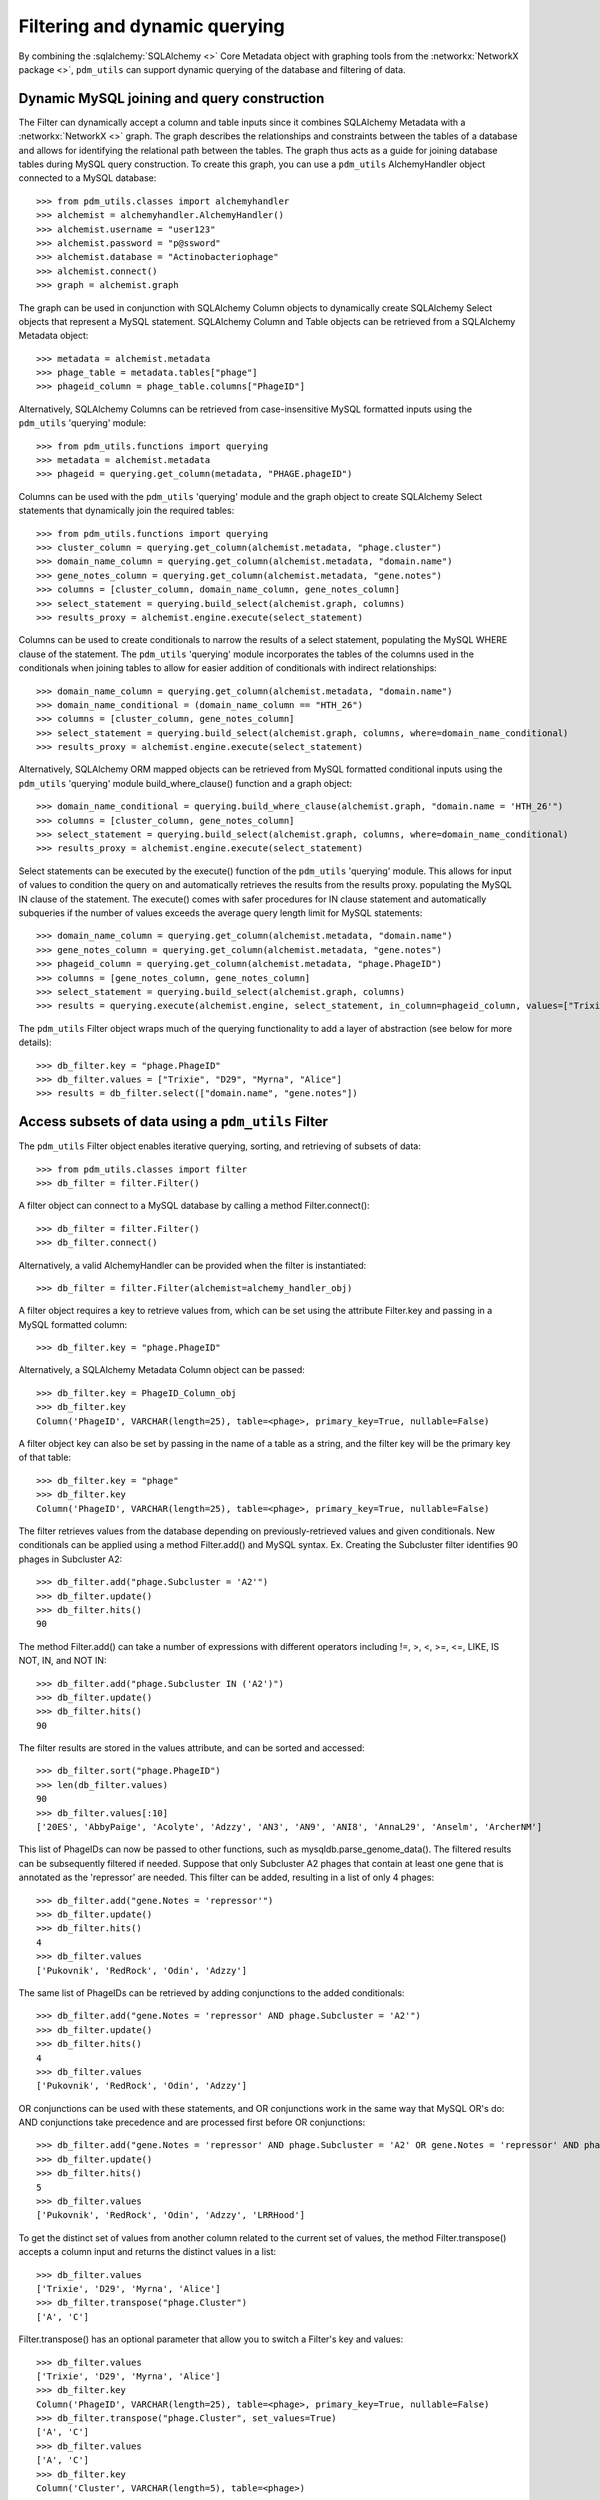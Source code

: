 .. _filtering_querying:

Filtering and dynamic querying
==============================

By combining the :sqlalchemy:`SQLAlchemy <>` Core Metadata object with graphing tools from the :networkx:`NetworkX package <>`, ``pdm_utils`` can support dynamic querying of the database and filtering of data.

Dynamic MySQL joining and query construction
********************************************

The Filter can dynamically accept a column and table inputs since it combines SQLAlchemy Metadata with a :networkx:`NetworkX <>` graph. The graph describes the relationships and constraints between the tables of a database and allows for identifying the relational path between the tables. The graph thus acts as a guide for joining database tables during MySQL query construction. To create this graph, you can use a ``pdm_utils`` AlchemyHandler object connected to a MySQL database::

    >>> from pdm_utils.classes import alchemyhandler
    >>> alchemist = alchemyhandler.AlchemyHandler()
    >>> alchemist.username = "user123"
    >>> alchemist.password = "p@ssword"
    >>> alchemist.database = "Actinobacteriophage"
    >>> alchemist.connect()
    >>> graph = alchemist.graph

The graph can be used in conjunction with SQLAlchemy Column objects to dynamically create SQLAlchemy Select objects that represent a MySQL statement.  SQLAlchemy Column and Table objects can be retrieved from a SQLAlchemy Metadata object::

    >>> metadata = alchemist.metadata
    >>> phage_table = metadata.tables["phage"]
    >>> phageid_column = phage_table.columns["PhageID"]

Alternatively, SQLAlchemy Columns can be retrieved from case-insensitive MySQL formatted inputs using the ``pdm_utils`` 'querying' module::

    >>> from pdm_utils.functions import querying
    >>> metadata = alchemist.metadata
    >>> phageid = querying.get_column(metadata, "PHAGE.phageID")

Columns can be used with the ``pdm_utils`` 'querying' module and the graph object to create SQLAlchemy Select statements that dynamically join the required tables::

    >>> from pdm_utils.functions import querying
    >>> cluster_column = querying.get_column(alchemist.metadata, "phage.cluster")
    >>> domain_name_column = querying.get_column(alchemist.metadata, "domain.name")
    >>> gene_notes_column = querying.get_column(alchemist.metadata, "gene.notes")
    >>> columns = [cluster_column, domain_name_column, gene_notes_column]
    >>> select_statement = querying.build_select(alchemist.graph, columns)
    >>> results_proxy = alchemist.engine.execute(select_statement)

Columns can be used to create conditionals to narrow the results of a select statement, populating the MySQL WHERE clause of the statement.  The ``pdm_utils`` 'querying' module incorporates the tables of the columns used in the conditionals when joining tables to allow for easier addition of conditionals with indirect relationships::

    >>> domain_name_column = querying.get_column(alchemist.metadata, "domain.name")
    >>> domain_name_conditional = (domain_name_column == "HTH_26")
    >>> columns = [cluster_column, gene_notes_column]
    >>> select_statement = querying.build_select(alchemist.graph, columns, where=domain_name_conditional)
    >>> results_proxy = alchemist.engine.execute(select_statement)

Alternatively, SQLAlchemy ORM mapped objects can be retrieved from MySQL formatted conditional inputs using the ``pdm_utils`` 'querying' module build_where_clause() function and a graph object::

    >>> domain_name_conditional = querying.build_where_clause(alchemist.graph, "domain.name = 'HTH_26'")
    >>> columns = [cluster_column, gene_notes_column]
    >>> select_statement = querying.build_select(alchemist.graph, columns, where=domain_name_conditional)
    >>> results_proxy = alchemist.engine.execute(select_statement)

Select statements can be executed by the execute() function of the ``pdm_utils`` 'querying' module. This allows for input of values to condition the query on and automatically retrieves the results from the results proxy. populating the MySQL IN clause of the statement.  The execute() comes with safer procedures for IN clause statement and automatically subqueries if the number of values exceeds the average query length limit for MySQL statements::

    >>> domain_name_column = querying.get_column(alchemist.metadata, "domain.name")
    >>> gene_notes_column = querying.get_column(alchemist.metadata, "gene.notes")
    >>> phageid_column = querying.get_column(alchemist.metadata, "phage.PhageID")
    >>> columns = [gene_notes_column, gene_notes_column]
    >>> select_statement = querying.build_select(alchemist.graph, columns)
    >>> results = querying.execute(alchemist.engine, select_statement, in_column=phageid_column, values=["Trixie", "D29", "Myrna", "Alice"])


The ``pdm_utils`` Filter object wraps much of the querying functionality to add a layer of abstraction (see below for more details)::

    >>> db_filter.key = "phage.PhageID"
    >>> db_filter.values = ["Trixie", "D29", "Myrna", "Alice"]
    >>> results = db_filter.select(["domain.name", "gene.notes"])


Access subsets of data using a ``pdm_utils`` Filter
***************************************************

The ``pdm_utils`` Filter object enables iterative querying, sorting, and retrieving of subsets of data::

     >>> from pdm_utils.classes import filter
     >>> db_filter = filter.Filter()

A filter object can connect to a MySQL database by calling a method Filter.connect()::

     >>> db_filter = filter.Filter()
     >>> db_filter.connect()

Alternatively, a valid AlchemyHandler can be provided when the filter is instantiated::

     >>> db_filter = filter.Filter(alchemist=alchemy_handler_obj)

A filter object requires a key to retrieve values from, which can be set using the attribute Filter.key and passing in a MySQL formatted column::

    >>> db_filter.key = "phage.PhageID"

Alternatively, a SQLAlchemy Metadata Column object can be passed::

    >>> db_filter.key = PhageID_Column_obj
    >>> db_filter.key
    Column('PhageID', VARCHAR(length=25), table=<phage>, primary_key=True, nullable=False)


A filter object key can also be set by passing in the name of a table as a string, and the filter key will be the primary key of that table::

    >>> db_filter.key = "phage"
    >>> db_filter.key
    Column('PhageID', VARCHAR(length=25), table=<phage>, primary_key=True, nullable=False)


The filter retrieves values from the database depending on previously-retrieved values and given conditionals.  New conditionals can be applied using a method Filter.add() and MySQL syntax.
Ex. Creating the Subcluster filter identifies 90 phages in Subcluster A2::

     >>> db_filter.add("phage.Subcluster = 'A2'")
     >>> db_filter.update()
     >>> db_filter.hits()
     90

The method Filter.add() can take a number of expressions with different operators including !=, >, <, >=, <=, LIKE, IS NOT, IN, and NOT IN::

    >>> db_filter.add("phage.Subcluster IN ('A2')")
    >>> db_filter.update()
    >>> db_filter.hits()
    90

The filter results are stored in the values attribute, and can be sorted and accessed::

     >>> db_filter.sort("phage.PhageID")
     >>> len(db_filter.values)
     90
     >>> db_filter.values[:10]
     ['20ES', 'AbbyPaige', 'Acolyte', 'Adzzy', 'AN3', 'AN9', 'ANI8', 'AnnaL29', 'Anselm', 'ArcherNM']


This list of PhageIDs can now be passed to other functions, such as mysqldb.parse_genome_data(). The filtered results can be subsequently filtered if needed. Suppose that only Subcluster A2 phages that contain at least
one gene that is annotated as the 'repressor' are needed. This filter can be added, resulting in a list of only 4 phages::

     >>> db_filter.add("gene.Notes = 'repressor'")
     >>> db_filter.update()
     >>> db_filter.hits()
     4
     >>> db_filter.values
     ['Pukovnik', 'RedRock', 'Odin', 'Adzzy']

The same list of PhageIDs can be retrieved by adding conjunctions to the added conditionals::

    >>> db_filter.add("gene.Notes = 'repressor' AND phage.Subcluster = 'A2'")
    >>> db_filter.update()
    >>> db_filter.hits()
    4
    >>> db_filter.values
    ['Pukovnik', 'RedRock', 'Odin', 'Adzzy']

OR conjunctions can be used with these statements, and OR conjunctions work in the same way that MySQL OR's do: AND conjunctions take precedence and are processed first before OR conjunctions::

    >>> db_filter.add("gene.Notes = 'repressor' AND phage.Subcluster = 'A2' OR gene.Notes = 'repressor' AND phage.Subcluster = 'C1'")
    >>> db_filter.update()
    >>> db_filter.hits()
    5
    >>> db_filter.values
    ['Pukovnik', 'RedRock', 'Odin', 'Adzzy', 'LRRHood']

To get the distinct set of values from another column related to the current set of values, the method Filter.transpose() accepts a column input and returns the distinct values in a list::

    >>> db_filter.values
    ['Trixie', 'D29', 'Myrna', 'Alice']
    >>> db_filter.transpose("phage.Cluster")
    ['A', 'C']

Filter.transpose() has an optional parameter that allow you to switch a Filter's key and values::

    >>> db_filter.values
    ['Trixie', 'D29', 'Myrna', 'Alice']
    >>> db_filter.key
    Column('PhageID', VARCHAR(length=25), table=<phage>, primary_key=True, nullable=False)
    >>> db_filter.transpose("phage.Cluster", set_values=True)
    ['A', 'C']
    >>> db_filter.values
    ['A', 'C']
    >>> db_filter.key
    Column('Cluster', VARCHAR(length=5), table=<phage>)

To get the distinct set of values from multiple columns related to the current set of values, the method Filter.mass_transpose() accepts column input(s) and returns the values in a dictionary where the keys are the names of the entered columns, and the values are the respective distinct values in a list::

    >>> db_filter.values
    ['Trixie', 'D29', 'Myrna', 'Alice']
    >>> db_filter.mass_transpose(["phage.Cluster",  "phage.Subcluster"])
    {'Cluster' : ['A', 'C'], 'Subcluster' : ['A2', 'C1', 'C2']}

To get the distinct set of values from multiple columns for each individual value in the set of values, the method Filter.retrieve() accepts a column input and returns a dictionary where the keys are the set of values and the values are dictionaries where the keys are the names of the entered columns, and the values are the respective distinct values in a list::

    >>> db_filter.values
    ['Trixie', 'Myrna', 'Alice']
    >>> db_filter.retrieve(["phage.Cluster", "phage.Subcluster"])
    {'Trixie' : {'Cluster' : ['A'], 'Subcluster' : ['A2']}, 'Myrna' : {'Cluster' : ['C'], 'Subcluster' : ['C2']}, 'Alice' : {'Cluster' : ['C'], 'Subcluster' : ['C1']}}

To group the current set of values based on the distinct set of values related to the current set of values, the method Filter.group() accepts a column input and returns the values in a dictionary where the keys are the set of related distinct columns and the values are the respective subset of the current set of values in a list::

    >>> db_filter.values
    ['Trixie', 'D29', 'Myrna', 'Alice']
    >>> db_filter.group("phage.Cluster")
    {'A' : ['Trixie', 'D29'], 'C' : ['Myrna', 'Alice']}
